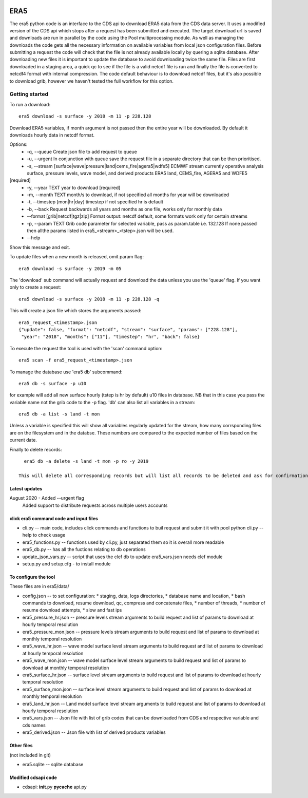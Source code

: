 .. image:: https://zenodo.org/badge/DOI/10.5281/zenodo.3972437.svg
   :target: https://doi.org/10.5281/zenodo.3972437

ERA5
====

The era5 python code is an interface to the CDS api to download ERA5
data from the CDS data server. It uses a modified version of the CDS api
which stops after a request has been submitted and executed. The target
download url is saved and downloads are run in parallel by the code
using the Pool multiprocessing module. As well as managing the downloads
the code gets all the necessary information on available variables from
local json configuration files. Before submitting a request the code
will check that the file is not already available locally by quering a
sqlite database. After downloading new files it is important to update
the database to avoid downloading twice the same file. Files are first
downloaded in a staging area, a quick qc to see if the file is a valid
netcdf file is run and finally the file is converted to netcdf4 format
with internal compression. The code default behaviour is to download
netcdf files, but it's also possible to download grib, however we
haven't tested the full workflow for this option.

Getting started
---------------

To run a download::

    era5 download -s surface -y 2018 -m 11 -p 228.128

Download ERA5 variables, if month argument is not passed then the entire year will be downloaded. By default it downloads hourly data in netcdf format.

Options: 
      * -q, --queue Create json file to add request to queue 
      * -u, --urgent In conjunction with queue save the request file in a  separate directory that can be then prioritised. 
      * -s, --stream [surface|wave|pressure|land|cems_fire|agera5|wdfe5] ECMWF stream currently operative analysis surface, pressure levels, wave model, and derived products ERA5 land, CEMS_fire, AGERA5 and WDFE5
[required] 
      * -y, --year TEXT year to download [required] 
      * -m, --month TEXT month/s to download, if not specified all months for year will be downloaded 
      * -t, --timestep [mon|hr|day] timestep if not specified hr is default
      * -b, --back Request backwards all years and months as one file, works only for monthly data 
      * --format [grib|netcdf|tgz|zip] Format output: netcdf default, some formats work only for certain streams
      * -p, --param TEXT Grib code parameter for selected variable, pass as param.table i.e. 132.128 If none passed then allthe params listed in era5_<stream>_<tstep>.json will be used. 
      * --help
Show this message and exit.

To update files when a new month is released, omit param flag::

    era5 download -s surface -y 2019 -m 05 


The 'download' sub command will actually request and download the data
unless you use the 'queue' flag. If you want only to create a request::

    era5 download -s surface -y 2018 -m 11 -p 228.128 -q

This will create a json file which stores the arguments passed::

    era5_request_<timestamp>.json
    {"update": false, "format": "netcdf", "stream": "surface", "params": ["228.128"], 
     "year": "2018", "months": ["11"], "timestep": "hr", "back": false}

To execute the request the tool is used with the 'scan' command option::

    era5 scan -f era5_request_<timestamp>.json

To manage the database use 'era5 db' subcommand::

   era5 db -s surface -p u10

for example will add all new surface hourly (tstep is hr by default) u10 files in database. NB that in this case you pass the variable name not the grib code to the -p flag.   
'db' can also list all variables in a stream:: 

   era5 db -a list -s land -t mon

Unless a variable is specified this will show all variables regularly updated for the stream, how many corrsponding files are on the filesystem and in the databse. These numbers are compared to the expected number of files based on the current date.

Finally to delete records::

   era5 db -a delete -s land -t mon -p ro -y 2019

 This will delete all corresponding records but will list all records to be deleted and ask for confirmation first.


Latest updates
~~~~~~~~~~~~~~~~~~~~~~~~~~~~~~~~~~~~~~~
August 2020 - Added --urgent flag
              Added support to distribute requests across multiple users accounts

click era5 command code and input files
~~~~~~~~~~~~~~~~~~~~~~~~~~~~~~~~~~~~~~~

-  cli.py -- main code, includes click commands and functions to buil
   request and submit it with pool python cli.py --help to check usage
-  era5_functions.py -- functions used by cli.py, just separated them
   so it is overall more readable
-  era5_db.py -- has all the fuctions relating to db operations 
-  update_json_vars.py -- script that uses the clef db to update
   era5_vars.json needs clef module
-  setup.py and setup.cfg - to install module

To configure the tool
~~~~~~~~~~~~~~~~~~~~~

These files are in era5/data/

-  config.json -- to set configuration:
   * staging, data, logs directories,
   * database name and location,
   * bash commands to download, resume download, qc, compress and concatenate files,
   * number of threads,
   * number of resume download attempts,
   * slow and fast ips

-  era5_pressure_hr.json -- pressure levels stream arguments to build
   request and list of params to download at hourly temporal resolution
-  era5_pressure_mon.json -- pressure levels stream arguments to build
   request and list of params to download at monthly temporal resolution
-  era5_wave_hr.json -- wave model surface level stream arguments to
   build request and list of params to download at hourly temporal
   resolution
-  era5_wave_mon.json -- wave model surface level stream arguments to
   build request and list of params to download at monthly temporal
   resolution
-  era5_surface_hr.json -- surface level stream arguments to build
   request and list of params to download at hourly temporal resolution
-  era5_surface_mon.json -- surface level stream arguments to build
   request and list of params to download at monthly temporal resolution
-  era5_land_hr.json -- Land model surface level stream arguments to
   build request and list of params to download at hourly temporal
   resolution
-  era5_vars.json -- Json file with list of grib codes that can be
   downloaded from CDS and respective variable and cds names
-  era5_derived.json -- Json file with list of derived products variables

Other files
~~~~~~~~~~~

(not included in git)

-  era5.sqlite -- sqlite database

Modified cdsapi code
~~~~~~~~~~~~~~~~~~~~

-  cdsapi: **init**.py **pycache** api.py

.. |DOI| image:: https://zenodo.org/badge/DOI/10.5281/zenodo.3549078.svg
   :target: https://doi.org/10.5281/zenodo.3549078
